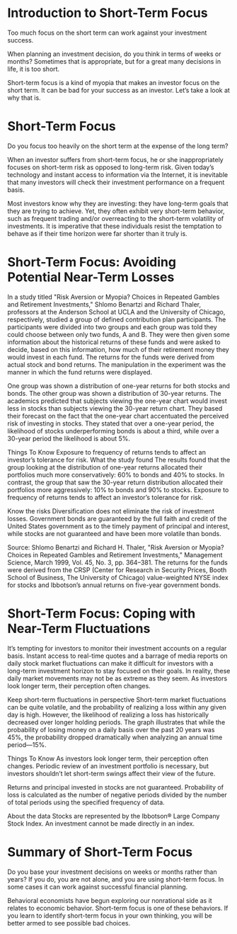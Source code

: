 #+STARTUP: INDENT NUM

* Introduction to Short-Term Focus
Too much focus on the short term can work against your investment success.

When planning an investment decision, do you think in terms of weeks or months? Sometimes that is appropriate, but for a great many decisions in life, it is too short.

Short-term focus is a kind of myopia that makes an investor focus on the short term. It can be bad for your success as an investor. Let’s take a look at why that is.


* Short-Term Focus
Do you focus too heavily on the short term at the expense of the long term?


[[file:../../../res/image/short_01.png]]

When an investor suffers from short-term focus, he or she inappropriately focuses on short-term risk as opposed to long-term risk. Given today’s technology and instant access to information via the Internet, it is inevitable that many investors will check their investment performance on a frequent basis.

Most investors know why they are investing: they have long-term goals that they are trying to achieve. Yet, they often exhibit very short-term behavior, such as frequent trading and/or overreacting to the short-term volatility of investments. It is imperative that these individuals resist the temptation to behave as if their time horizon were far shorter than it truly is.


* Short-Term Focus: Avoiding Potential Near-Term Losses
In a study titled "Risk Aversion or Myopia? Choices in Repeated Gambles and Retirement Investments," Shlomo Benartzi and Richard Thaler, professors at the Anderson School at UCLA and the University of Chicago, respectively, studied a group of defined contribution plan participants. The participants were divided into two groups and each group was told they could choose between only two funds, A and B. They were then given some information about the historical returns of these funds and were asked to decide, based on this information, how much of their retirement money they would invest in each fund. The returns for the funds were derived from actual stock and bond returns. The manipulation in the experiment was the manner in which the fund returns were displayed.


[[file:../../../res/image/short_02.png]]

One group was shown a distribution of one-year returns for both stocks and bonds. The other group was shown a distribution of 30-year returns. The academics predicted that subjects viewing the one-year chart would invest less in stocks than subjects viewing the 30-year return chart. They based their forecast on the fact that the one-year chart accentuated the perceived risk of investing in stocks. They stated that over a one-year period, the likelihood of stocks underperforming bonds is about a third, while over a 30-year period the likelihood is about 5%.

Things To Know
Exposure to frequency of returns tends to affect an investor’s tolerance for risk.
What the study found
The results found that the group looking at the distribution of one-year returns allocated their portfolios much more conservatively: 60% to bonds and 40% to stocks. In contrast, the group that saw the 30-year return distribution allocated their portfolios more aggressively: 10% to bonds and 90% to stocks. Exposure to frequency of returns tends to affect an investor’s tolerance for risk.

Know the risks
Diversification does not eliminate the risk of investment losses. Government bonds are guaranteed by the full faith and credit of the United States government as to the timely payment of principal and interest, while stocks are not guaranteed and have been more volatile than bonds.

Source: Shlomo Benartzi and Richard H. Thaler, "Risk Aversion or Myopia? Choices in Repeated Gambles and Retirement Investments," Management Science, March 1999, Vol. 45, No. 3, pp. 364–381. The returns for the funds were derived from the CRSP (Center for Research in Security Prices, Booth School of Business, The University of Chicago) value-weighted NYSE index for stocks and Ibbotson’s annual returns on five-year government bonds.


* Short-Term Focus: Coping with Near-Term Fluctuations
It’s tempting for investors to monitor their investment accounts on a regular basis. Instant access to real-time quotes and a barrage of media reports on daily stock market fluctuations can make it difficult for investors with a long-term investment horizon to stay focused on their goals. In reality, these daily market movements may not be as extreme as they seem. As investors look longer term, their perception often changes.


[[file:../../../res/image/short_03.png]]

Keep short-term fluctuations in perspective
Short-term market fluctuations can be quite volatile, and the probability of realizing a loss within any given day is high. However, the likelihood of realizing a loss has historically decreased over longer holding periods. The graph illustrates that while the probability of losing money on a daily basis over the past 20 years was 45%, the probability dropped dramatically when analyzing an annual time period—15%.

Things To Know
As investors look longer term, their perception often changes.
Periodic review of an investment portfolio is necessary, but investors shouldn’t let short-term swings affect their view of the future.

Returns and principal invested in stocks are not guaranteed. Probability of loss is calculated as the number of negative periods divided by the number of total periods using the specified frequency of data.

About the data
Stocks are represented by the Ibbotson® Large Company Stock Index. An investment cannot be made directly in an index.

* Summary of Short-Term Focus
Do you base your investment decisions on weeks or months rather than years? If you do, you are not alone, and you are using short-term focus. In some cases it can work against successful financial planning.

Behavioral economists have begun exploring our nonrational side as it relates to economic behavior. Short-term focus is one of these behaviors. If you learn to identify short-term focus in your own thinking, you will be better armed to see possible bad choices.
